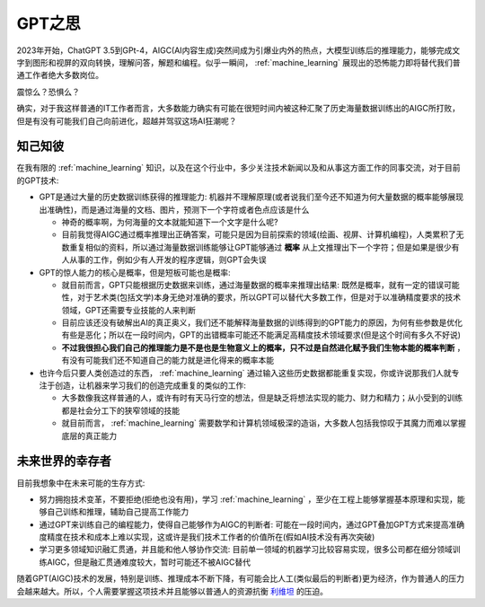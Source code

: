 .. _think_gpt:

=================
GPT之思
=================

2023年开始，ChatGPT 3.5到GPt-4，AIGC(AI内容生成)突然间成为引爆业内外的热点，大模型训练后的推理能力，能够完成文字到图形和视屏的双向转换，理解问答，解题和编程。似乎一瞬间， :ref:`machine_learning` 展现出的恐怖能力即将替代我们普通工作者绝大多数岗位。

震惊么？恐惧么？

确实，对于我这样普通的IT工作者而言，大多数能力确实有可能在很短时间内被这种汇聚了历史海量数据训练出的AIGC所打败，但是有没有可能我们自己向前进化，超越并驾驭这场AI狂潮呢？

知己知彼
===========

在我有限的 :ref:`machine_learning` 知识，以及在这个行业中，多少关注技术新闻以及和从事这方面工作的同事交流，对于目前的GPT技术:

- GPT是通过大量的历史数据训练获得的推理能力: 机器并不理解原理(或者说我们至今还不知道为何大量数据的概率能够展现出准确性)，而是通过海量的文档、图片，预测下一个字符或者色点应该是什么

  - 神奇的概率啊，为何海量的文本就能知道下一个文字是什么呢?
  - 目前我觉得AIGC通过概率推理出正确答案，可能只是因为目前探索的领域(绘画、视屏、计算机编程)，人类累积了无数重复相似的资料，所以通过海量数据训练能够让GPT能够通过 **概率** 从上文推理出下一个字符；但是如果是很少有人从事的工作，例如少有人开发的程序逻辑，则GPT会失误

- GPT的惊人能力的核心是概率，但是短板可能也是概率:

  - 就目前而言，GPT只能根据历史数据来训练，通过海量数据的概率来推理出结果: 既然是概率，就有一定的错误可能性，对于艺术类(包括文学)本身无绝对准确的要求，所以GPT可以替代大多数工作，但是对于以准确精度要求的技术领域，GPT还需要专业技能的人来判断
  - 目前应该还没有破解出AI的真正奥义，我们还不能解释海量数据的训练得到的GPT能力的原因，为何有些参数是优化有些是恶化；所以在一段时间内，GPT的出错概率可能还不能满足高精度技术领域要求(但是这个时间有多久不好说)
  - **不过我很担心我们自己的推理能力是不是也是生物意义上的概率，只不过是自然进化赋予我们生物本能的概率判断** ，有没有可能我们还不知道自己的能力就是进化得来的概率本能

- 也许今后只要人类创造过的东西， :ref:`machine_learning` 通过输入这些历史数据都能重复实现，你或许说那我们人就专注于创造，让机器来学习我们的创造完成重复的类似的工作:

  - 大多数像我这样普通的人，或许有时有天马行空的想法，但是缺乏将想法实现的能力、财力和精力；从小受到的训练都是社会分工下的狭窄领域的技能
  - 就目前而言， :ref:`machine_learning` 需要数学和计算机领域极深的造诣，大多数人包括我惊叹于其魔力而难以掌握底层的真正能力

未来世界的幸存者
=================

目前我想象中在未来可能的生存方式:

- 努力拥抱技术变革，不要拒绝(拒绝也没有用)，学习 :ref:`machine_learning` ，至少在工程上能够掌握基本原理和实现，能够自己训练和推理，辅助自己提高工作能力
- 通过GPT来训练自己的编程能力，使得自己能够作为AIGC的判断者: 可能在一段时间内，通过GPT叠加GPT方式来提高准确度精度在技术和成本上难以实现，这或许是我们技术工作者的价值所在(假如AI技术没有再次突破)
- 学习更多领域知识融汇贯通，并且能和他人够协作交流: 目前单一领域的机器学习比较容易实现，很多公司都在细分领域训练AIGC，但是融汇贯通难度较大，暂时可能还不被AIGC替代

随着GPT(AIGC)技术的发展，特别是训练、推理成本不断下降，有可能会比人工(类似最后的判断者)更为经济，作为普通人的压力会越来越大。所以，个人需要掌握这项技术并且能够以普通人的资源抗衡 `利维坦 <https://zh.wikipedia.org/wiki/%E5%88%A9%E7%BB%B4%E5%9D%A6_(%E9%9C%8D%E5%B8%83%E6%96%AF)>`_ 的压迫。

